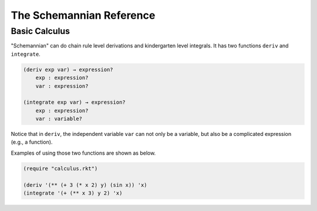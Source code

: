 The Schemannian Reference
=========================

Basic Calculus
--------------

"Schemannian" can do chain rule level derivations and kindergarten level integrals. It has two functions ``deriv`` and ``integrate``.

.. code:: scheme

    (deriv exp var) → expression?
        exp : expression?
        var : expression?

    (integrate exp var) → expression?
        exp : expression?
        var : variable?

Notice that in ``deriv``, the independent variable ``var`` can not only be a variable, but also be a complicated expression (e.g., a function).

Examples of using those two functions are shown as below.

.. code:: scheme

    (require "calculus.rkt")

    (deriv '(** (+ 3 (* x 2) y) (sin x)) 'x)
    (integrate '(+ (** x 3) y 2) 'x)
